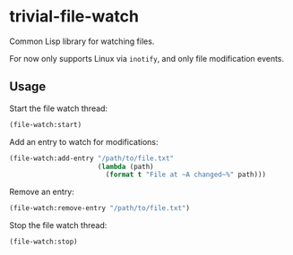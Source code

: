 * trivial-file-watch

Common Lisp library for watching files. 

For now only supports Linux via ~inotify~, and only file modification events.

** Usage

Start the file watch thread:

#+begin_src lisp
(file-watch:start)
#+end_src

Add an entry to watch for modifications:

#+begin_src lisp
(file-watch:add-entry "/path/to/file.txt"
                      (lambda (path)
                        (format t "File at ~A changed~%" path)))
#+end_src

Remove an entry:

#+begin_src lisp
(file-watch:remove-entry "/path/to/file.txt")
#+end_src

Stop the file watch thread:

#+begin_src lisp
(file-watch:stop)
#+end_src
